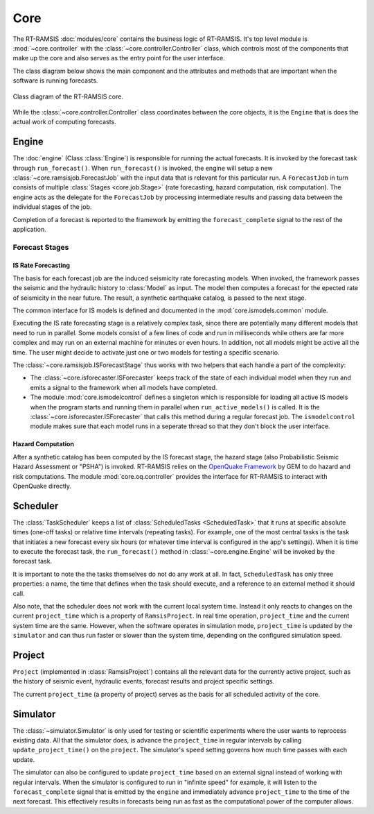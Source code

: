 Core
====

The RT-RAMSIS :doc:`modules/core` contains the business logic of RT-RAMSIS. It's top level module is :mod:`~core.controller` with the :class:`~core.controller.Controller` class, which controls most of the components that make up the core and also serves as the entry point for the user interface.

The class diagram below shows the main component and the attributes and methods that are important when the software is running forecasts.

.. figure:: images/core_clsd.png
   :align: center

   Class diagram of the RT-RAMSIS core.

While the :class:`~core.controller.Controller` class coordinates between the core objects, it is the ``Engine`` that is does the actual work of computing forecasts. 

Engine
------

.. py:currentmodule:: core.engine

The :doc:`engine` (Class :class:`Engine`) is responsible for running the actual forecasts. It is invoked by the forecast task through ``run_forecast()``. When ``run_forecast()`` is invoked, the engine will setup a new :class:`~core.ramsisjob.ForecastJob` with the input data that is relevant for this particular run. A ``ForecastJob`` in turn consists of multiple :class:`Stages <core.job.Stage>` (rate forecasting, hazard computation, risk computation). The engine acts as the delegate for the ``ForecastJob`` by processing intermediate results and passing data between the individual stages of the job.

Completion of a forecast is reported to the framework by emitting the ``forecast_complete`` signal to the rest of the application.

Forecast Stages
^^^^^^^^^^^^^^^

IS Rate Forecasting
"""""""""""""""""""

.. py:currentmodule:: core.ismodels.common

The basis for each forecast job are the induced seismicity rate forecasting models. When invoked, the framework passes the seismic and the hydraulic history to :class:`Model` as input. The model then computes a forecast for the epected rate of seismicity in the near future. The result, a synthetic earthquake catalog, is passed to the next stage.

The common interface for IS models is defined and documented in the :mod:`core.ismodels.common` module.

Executing the IS rate forecasting stage is a relatively complex task, since there are potentially many different models that need to run in parallel. Some models consist of a few lines of code and run in milliseconds while others are far more complex and may run on an external machine for minutes or even hours. In addition, not all models might be active all the time. The user might decide to activate just one or two models for testing a specific scenario.

The :class:`~core.ramsisjob.ISForecastStage` thus works with two helpers that each handle a part of the complexity:

* The :class:`~core.isforecaster.ISForecaster` keeps track of the state of each individual model when they run and emits a signal to the framework when all models have completed.
* The module :mod:`core.ismodelcontrol` defines a singleton which is responsible for loading all active IS models when the program starts and running them in parallel when ``run_active_models()`` is called. It is the :class:`~core.isforecaster.ISForecaster` that calls this method during a regular forecast job. The ``ismodelcontrol`` module makes sure that each model runs in a seperate thread so that they don't block the user interface.

Hazard Computation
""""""""""""""""""

After a synthetic catalog has been computed by the IS forecast stage, the hazard stage (also Probabilistic Seismic Hazard Assessment or "PSHA") is invoked. RT-RAMSIS relies on the `OpenQuake Framework <http://www.globalquakemodel.org/openquake/about/>`_ by GEM to do hazard and risk computations. The module :mod:`core.oq.controller` provides the interface for RT-RAMSIS to interact with OpenQuake directly.


Scheduler
---------

.. py:currentmodule:: scheduler.taskscheduler

The :class:`TaskScheduler` keeps a list of :class:`ScheduledTasks <ScheduledTask>` that it runs at specific absolute times (one-off tasks) or relative time intervals (repeating tasks). For example, one of the most central tasks is the task that initiates a new forecast every six hours (or whatever time interval is configured in the app's settings). When it is time to execute the forecast task, the ``run_forecast()`` method in :class:`~core.engine.Engine` will be invoked by the forecast task.

It is important to note the the tasks themselves do not do any work at all. In fact, ``ScheduledTask`` has only three properties: a name, the time that defines when the task should execute, and a reference to an external method it should call.

.. py:currentmodule:: data.project.ramsisproject

Also note, that the scheduler does not work with the current local system time. Instead it only reacts to changes on the current ``project_time`` which is a property of ``RamsisProject``. In real time operation, ``project_time`` and the current system time are the same. However, when the software operates in simulation mode, ``project_time`` is updated by the ``simulator`` and can thus run faster or slower than the system time, depending on the configured simulation speed.


Project
-------

``Project`` (implemented in :class:`RamsisProject`) contains all the relevant data for the currently active project, such as the history of seismic event, hydraulic events, forecast results and project specific settings.

The current ``project_time`` (a property of project) serves as the basis for all scheduled activity of the core.


Simulator
---------

The :class:`~simulator.Simulator` is only used for testing or scientific experiments where the user wants to reprocess existing data. All that the simulator does, is advance the ``project_time`` in regular intervals by calling ``update_project_time()`` on the ``project``. The simulator's ``speed`` setting governs how much time passes with each update.

The simulator can also be configured to update ``project_time`` based on an external signal instead of working with regular intervals. When the simulator is configured to run in "infinite speed" for example, it will listen to the ``forecast_complete`` signal that is emitted by the ``engine`` and immediately advance ``project_time`` to the time of the next forecast. This effectively results in forecasts being run as fast as the computational power of the computer allows.



